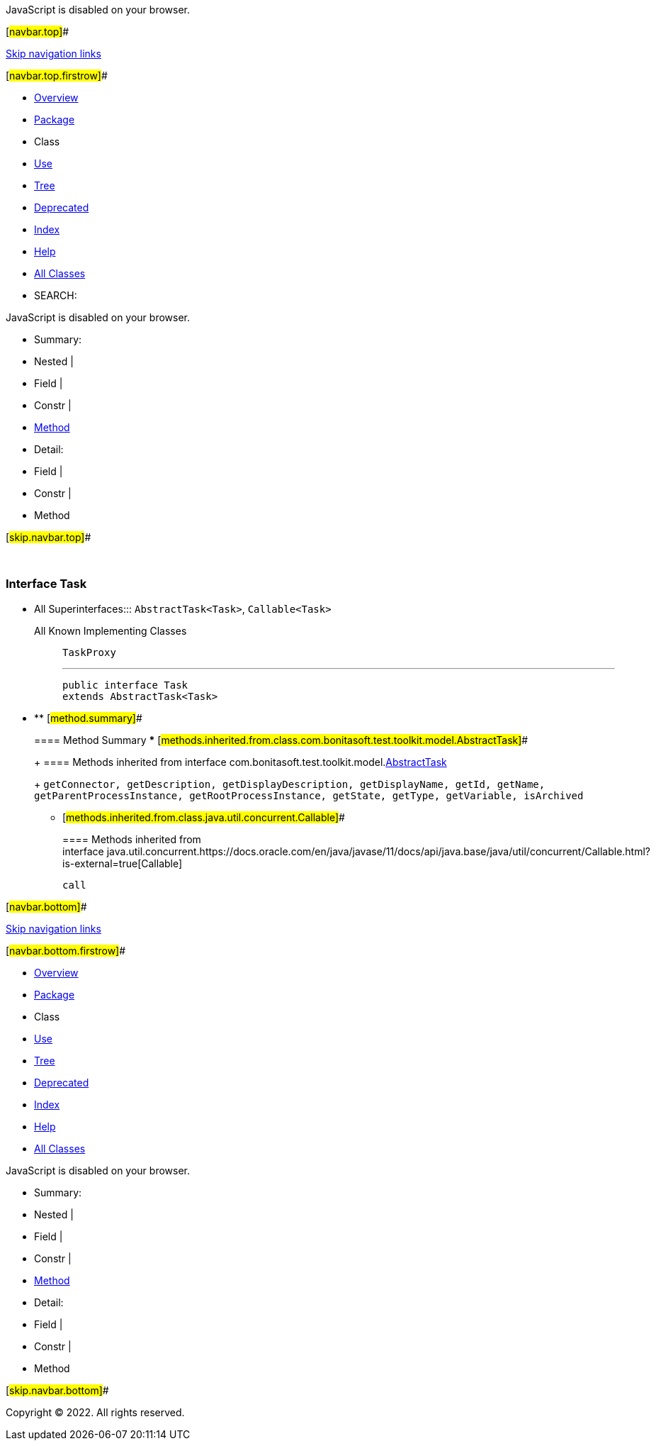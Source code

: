 JavaScript is disabled on your browser.

[#navbar.top]##

link:#skip.navbar.top[Skip navigation links]

[#navbar.top.firstrow]##

* link:../../../../../index.html[Overview]
* link:package-summary.html[Package]
* Class
* link:class-use/Task.html[Use]
* link:package-tree.html[Tree]
* link:../../../../../deprecated-list.html[Deprecated]
* link:../../../../../index-all.html[Index]
* link:../../../../../help-doc.html[Help]

* link:../../../../../allclasses.html[All Classes]

* SEARCH:

JavaScript is disabled on your browser.

* Summary: 
* Nested | 
* Field | 
* Constr | 
* link:#method.summary[Method]

* Detail: 
* Field | 
* Constr | 
* Method

[#skip.navbar.top]##

 

[.packageLabelInType]#Package# link:package-summary.html[com.bonitasoft.test.toolkit.model]

=== Interface Task

* All Superinterfaces:::
  `AbstractTask<Task>`, `Callable<Task>`
+
All Known Implementing Classes:::
  `TaskProxy`
+

'''''
+
....
public interface Task
extends AbstractTask<Task>
....

* ** [#method.summary]##
+
==== Method Summary
*** [#methods.inherited.from.class.com.bonitasoft.test.toolkit.model.AbstractTask]##
+
==== Methods inherited from interface com.bonitasoft.test.toolkit.model.link:AbstractTask.html[AbstractTask]
+
`getConnector, getDescription, getDisplayDescription, getDisplayName, getId, getName, getParentProcessInstance, getRootProcessInstance, getState, getType, getVariable, isArchived`
*** [#methods.inherited.from.class.java.util.concurrent.Callable]##
+
==== Methods inherited from interface java.util.concurrent.https://docs.oracle.com/en/java/javase/11/docs/api/java.base/java/util/concurrent/Callable.html?is-external=true[Callable]
+
`call`

[#navbar.bottom]##

link:#skip.navbar.bottom[Skip navigation links]

[#navbar.bottom.firstrow]##

* link:../../../../../index.html[Overview]
* link:package-summary.html[Package]
* Class
* link:class-use/Task.html[Use]
* link:package-tree.html[Tree]
* link:../../../../../deprecated-list.html[Deprecated]
* link:../../../../../index-all.html[Index]
* link:../../../../../help-doc.html[Help]

* link:../../../../../allclasses.html[All Classes]

JavaScript is disabled on your browser.

* Summary: 
* Nested | 
* Field | 
* Constr | 
* link:#method.summary[Method]

* Detail: 
* Field | 
* Constr | 
* Method

[#skip.navbar.bottom]##

[.small]#Copyright © 2022. All rights reserved.#
